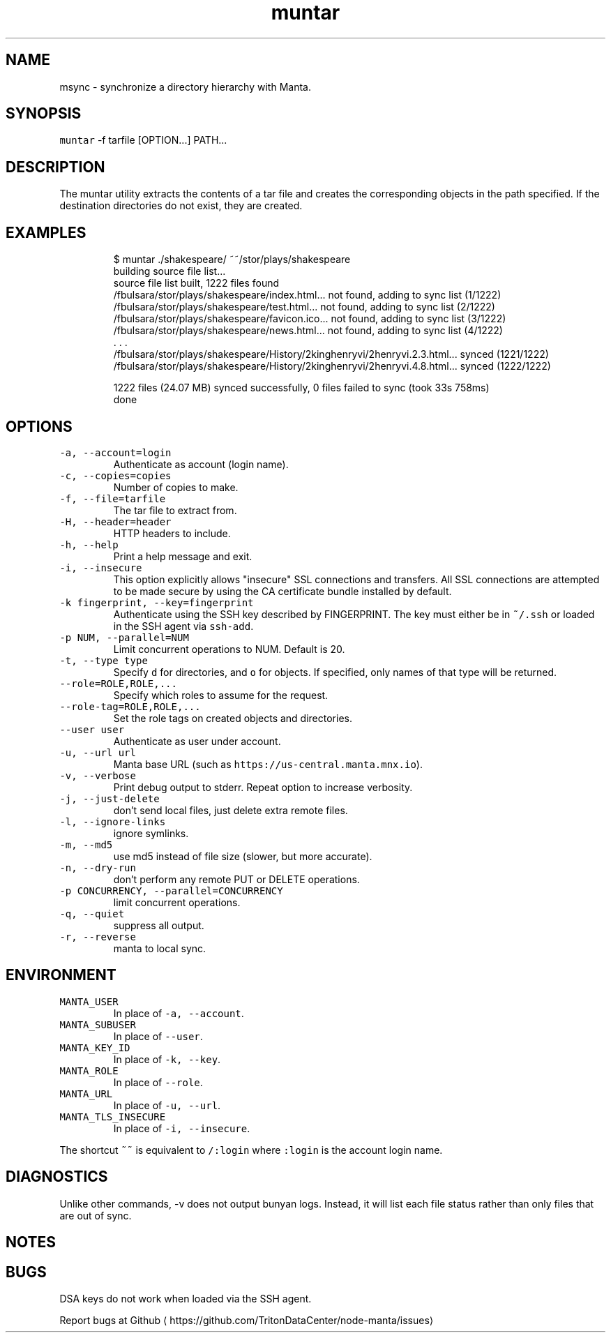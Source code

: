 .TH muntar 1 "May 2023" Manta "Manta Commands"
.SH NAME
.PP
msync \- synchronize a directory hierarchy with Manta.
.SH SYNOPSIS
.PP
\fB\fCmuntar\fR \-f tarfile [OPTION...] PATH...
.SH DESCRIPTION
.PP
The muntar utility extracts the contents of a tar file and creates
the corresponding objects in the path specified. If the destination
directories do not exist, they are created.
.SH EXAMPLES
.PP
.RS
.nf
$ muntar ./shakespeare/ ~~/stor/plays/shakespeare
building source file list...
source file list built, 1222 files found
/fbulsara/stor/plays/shakespeare/index.html... not found, adding to sync list (1/1222)
/fbulsara/stor/plays/shakespeare/test.html... not found, adding to sync list (2/1222)
/fbulsara/stor/plays/shakespeare/favicon.ico... not found, adding to sync list (3/1222)
/fbulsara/stor/plays/shakespeare/news.html... not found, adding to sync list (4/1222)
\&. . .
/fbulsara/stor/plays/shakespeare/History/2kinghenryvi/2henryvi.2.3.html... synced (1221/1222)
/fbulsara/stor/plays/shakespeare/History/2kinghenryvi/2henryvi.4.8.html... synced (1222/1222)

1222 files (24.07 MB) synced successfully, 0 files failed to sync (took 33s 758ms)
done
.fi
.RE
.SH OPTIONS
.TP
\fB\fC\-a, \-\-account=login\fR
Authenticate as account (login name).
.TP
\fB\fC\-c, \-\-copies=copies\fR
Number of copies to make.
.TP
\fB\fC\-f, \-\-file=tarfile\fR
The tar file to extract from.
.TP
\fB\fC\-H, \-\-header=header\fR
HTTP headers to include.
.TP
\fB\fC\-h, \-\-help\fR
Print a help message and exit.
.TP
\fB\fC\-i, \-\-insecure\fR
This option explicitly allows "insecure" SSL connections and transfers.  All
SSL connections are attempted to be made secure by using the CA certificate
bundle installed by default.
.TP
\fB\fC\-k fingerprint, \-\-key=fingerprint\fR
Authenticate using the SSH key described by FINGERPRINT.  The key must
either be in \fB\fC~/.ssh\fR or loaded in the SSH agent via \fB\fCssh\-add\fR\&.
.TP
\fB\fC\-p NUM, \-\-parallel=NUM\fR
Limit concurrent operations to NUM.  Default is 20.
.TP
\fB\fC\-t, \-\-type type\fR
Specify \fB\fCd\fR for directories, and \fB\fCo\fR for objects.  If specified, only names of
that type will be returned.
.TP
\fB\fC\-\-role=ROLE,ROLE,...\fR
Specify which roles to assume for the request.
.TP
\fB\fC\-\-role\-tag=ROLE,ROLE,...\fR
Set the role tags on created objects and directories.
.TP
\fB\fC\-\-user user\fR
Authenticate as user under account.
.TP
\fB\fC\-u, \-\-url url\fR
Manta base URL (such as \fB\fChttps://us\-central.manta.mnx.io\fR).
.TP
\fB\fC\-v, \-\-verbose\fR
Print debug output to stderr.  Repeat option to increase verbosity.
.TP
\fB\fC\-j, \-\-just\-delete\fR
don't send local files, just delete extra remote files.
.TP
\fB\fC\-l, \-\-ignore\-links\fR
ignore symlinks.
.TP
\fB\fC\-m, \-\-md5\fR
use md5 instead of file size (slower, but more accurate).
.TP
\fB\fC\-n, \-\-dry\-run\fR
don't perform any remote PUT or DELETE operations.
.TP
\fB\fC\-p CONCURRENCY, \-\-parallel=CONCURRENCY\fR
limit concurrent operations.
.TP
\fB\fC\-q, \-\-quiet\fR
suppress all output.
.TP
\fB\fC\-r, \-\-reverse\fR
manta to local sync.
.SH ENVIRONMENT
.TP
\fB\fCMANTA_USER\fR
In place of \fB\fC\-a, \-\-account\fR\&.
.TP
\fB\fCMANTA_SUBUSER\fR
In place of \fB\fC\-\-user\fR\&.
.TP
\fB\fCMANTA_KEY_ID\fR
In place of \fB\fC\-k, \-\-key\fR\&.
.TP
\fB\fCMANTA_ROLE\fR
In place of \fB\fC\-\-role\fR\&.
.TP
\fB\fCMANTA_URL\fR
In place of \fB\fC\-u, \-\-url\fR\&.
.TP
\fB\fCMANTA_TLS_INSECURE\fR
In place of \fB\fC\-i, \-\-insecure\fR\&.
.PP
The shortcut \fB\fC~~\fR is equivalent to \fB\fC/:login\fR
where \fB\fC:login\fR is the account login name.
.SH DIAGNOSTICS
.PP
Unlike other commands, \-v does not output bunyan logs. Instead, it will list
each file status rather than only files that are out of sync.
.SH NOTES
.SH BUGS
.PP
DSA keys do not work when loaded via the SSH agent.
.PP
Report bugs at Github \[la]https://github.com/TritonDataCenter/node-manta/issues\[ra]
